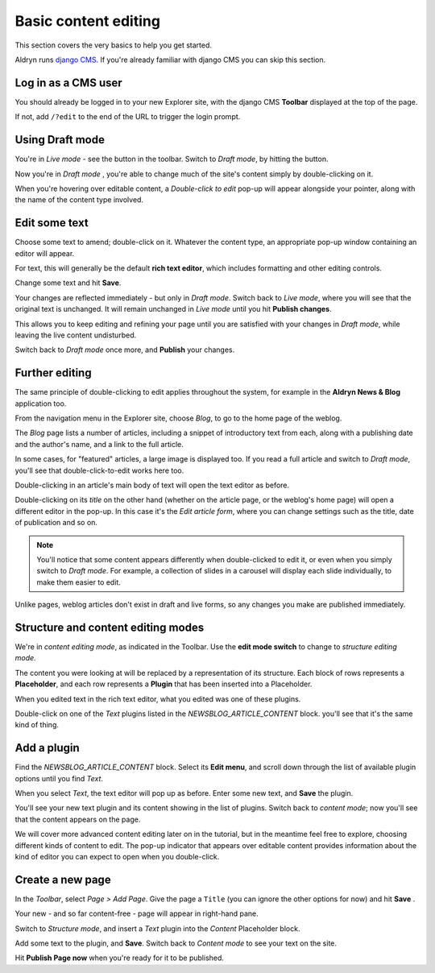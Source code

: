 .. _basic-content-editing:

#####################
Basic content editing
#####################


This section covers the very basics to help you get started.

Aldryn runs `django CMS <http://django-cms.org>`_. If you're already familiar with django CMS you
can skip this section.

.. _cms_login:

====================
Log in as a CMS user
====================

You should already be logged in to your new Explorer site, with the django CMS **Toolbar** displayed at the top of the page.

If not, add ``/?edit`` to the end of the URL to trigger the login prompt.


================
Using Draft mode
================


You're in *Live mode* - see the |live| button in the toolbar. Switch to *Draft mode*, by hitting
the button.

.. |live| image:: images/live.png
   :alt: Live mode indicator

Now you're in *Draft mode* |draft|, you're able to change much of the site's content simply by double-clicking on it.

.. |draft| image:: images/draft.png
   :alt: Draft mode indicator

When you're hovering over editable content, a *Double-click to edit* pop-up will appear alongside
your pointer, along with the name of the content type involved.

.. image:: images/hover_edit.png
   :alt: The double-click to edit pop-up


==============
Edit some text
==============

Choose some text to amend; double-click on it. Whatever the content type, an appropriate pop-up
window containing an editor will appear.

.. image:: images/text_edit.png
   :alt: The rich text editor

For text, this will generally be the default **rich text editor**, which includes formatting and
other editing controls.

Change some text and hit **Save**.

Your changes are reflected immediately - but only in *Draft mode*. Switch back to *Live mode*,
where you will see that the original text is unchanged. It will remain unchanged in *Live mode*
until you hit **Publish changes**.

This allows you to keep editing and refining your page until you are satisfied with your changes in
*Draft mode*, while leaving the live content undisturbed.

.. image:: images/publish.png
   :alt: Publishing changes

Switch back to *Draft mode* once more, and **Publish** your changes.

===============
Further editing
===============

The same principle of double-clicking to edit applies throughout the system, for example in the
**Aldryn News & Blog** application too.

.. image:: images/blog.png
   :alt: The navigation menu
   :align: right
   :width: 50%

From the navigation menu in the Explorer site, choose *Blog*, to go to the home page of the weblog.

The *Blog* page lists a number of articles, including a snippet of introductory text from each,
along with a publishing date and the author's name, and a link to the full article.

In some cases, for "featured" articles, a large image is displayed too. If you read a full article
and switch to *Draft mode*, you'll see that double-click-to-edit works here too.

Double-clicking in an article's main body of text will open the text editor as before.

.. image:: images/title_blog.png
   :alt: Double-click on a title to edit it
   :align: right
   :width: 50%

Double-clicking on its *title* on the other hand (whether on the article page, or the weblog's home
page) will open a different editor in the pop-up. In this case it's the *Edit article form*, where
you can change settings such as the title, date of publication and so on.

.. image:: images/blog_popup.png
   :alt: The Edit article form

.. note::

   You'll notice that some content appears differently when double-clicked to edit it, or even when
   you simply switch to *Draft mode*. For example, a collection of slides in a carousel will
   display each slide individually, to make them easier to edit.

Unlike pages, weblog articles don't exist in draft and live forms, so any changes you make are
published immediately.


.. _structure-and-content:

===================================
Structure and content editing modes
===================================

.. image:: images/content_mode.png
   :alt: The edit mode switch
   :align: right
   :width: 50%

We're in *content editing mode*, as indicated in the Toolbar. Use the **edit mode switch** to
change to *structure editing mode*.

.. image:: images/placeholder.png
   :alt: The block of Placeholders
   :align: right
   :width: 25%

The content you were looking at will be replaced by a representation of its structure. Each block
of rows represents a **Placeholder**, and each row represents a **Plugin** that has been inserted
into a Placeholder.

When you edited text in the rich text editor, what you edited was one of these plugins.

Double-click on one of the *Text* plugins listed in the *NEWSBLOG_ARTICLE_CONTENT* block. you'll
see that it's the same kind of thing.


============
Add a plugin
============

.. image:: images/text_plugin.png
   :alt: The text plugin
   :align: right
   :width: 25%

Find the *NEWSBLOG_ARTICLE_CONTENT* block. Select its **Edit menu**, and scroll down through the
list of available plugin options until you find *Text*.

When you select *Text*, the text editor will pop up as before. Enter some new text, and **Save**
the plugin.

You'll see your new text plugin and its content showing in the list of plugins. Switch back to
*content mode*; now you'll see that the content appears on the page.

We will cover more advanced content editing later on in the tutorial, but in the meantime feel
free to explore, choosing different kinds of content to edit. The pop-up indicator that appears
over editable content provides information about the kind of editor you can expect to open when you
double-click.


=================
Create a new page
=================

.. image:: images/add_page.png
   :alt: Choose 'Add Page' in the menu
   :align: right
   :width: 50%

In the *Toolbar*, select *Page > Add Page*. Give the page a ``Title`` (you can ignore the other
options for now) and hit **Save** .

Your new - and so far content-free - page will appear in right-hand pane.

Switch to *Structure mode*, and insert a *Text* plugin into the *Content* Placeholder block.

Add some text to the plugin, and **Save**. Switch back to *Content mode* to see your text on the
site.

Hit **Publish Page now** when you're ready for it to be published.
